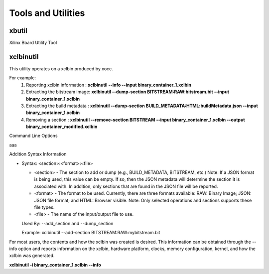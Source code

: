 Tools and Utilities
-------------------

xbutil
~~~~~

Xilinx Board Utility Tool



xclbinutil
~~~~~

This utility operates on a xclbin produced by xocc.

For example:
  1) Reporting xclbin information  : **xclbinutil --info --input binary_container_1.xclbin**
  2) Extracting the bitstream image: **xclbinutil --dump-section BITSTREAM:RAW:bitstream.bit --input binary_container_1.xclbin**
  3) Extracting the build metadata : **xclbinutil --dump-section BUILD_METADATA:HTML:buildMetadata.json --input binary_container_1.xclbin**
  4) Removing a section            : **xclbinutil --remove-section BITSTREAM --input binary_container_1.xclbin --output binary_container_modified.xclbin**

Command Line Options

..
  =========================== ===================================================================
  Option                      Description
  =========================== ===================================================================
  -h [ --help ]               Print help messages
  -i [ --input ] arg          Input file name. Reads xclbin into memory.
  -o [ --output ] arg         Output file name. Writes in memory xclbin image to a file.
  -v [ --verbose ]            Display verbose/debug information.
  -q [ --quiet ]              Minimize reporting information.
  --migrate-forward           Migrate the xclbin archive forward to the new binary format.
  --remove-section arg        Section name to remove.
  --add-section arg           Section name to add.  Format: <section>:<format>:<file>
  --dump-section arg          Section to dump. Format: <section>:<format>:<file>
  --replace-section arg       Section to replace.
  --key-value arg             Key value pairs.  Format: [USER|SYS]:<key>:<value>
  --remove-key arg            Removes the given user key from the xclbin archive.
  --add-signature arg         Adds a user defined signature to the given xclbin image.
  --remove-signature          Removes the signature from the xclbin image.
  --get-signature             Returns the user defined signature (if set) of the xclbin image.
  --info [=arg(=<console>)]   Report accelerator binary content.  Including: generation and packaging data, kernel signatures, connectivity, clocks, sections, etc. Note: Optionally an output file can be specified.  If none is specified, then the output will go to the console.
  --list-names                List all possible section names (Stand Alone Option)
  --version                   Version of this executable.
  --force                     Forces a file overwrite.
  =========================== ===================================================================


aaa

+---------------------------+-------------------------------------------------------------------------+
| Option                    | Description                                                             |
+===========================+=========================================================================+
| -h [ --help ]             | Print help messages                                                     |
+---------------------------+-------------------------------------------------------------------------+
| -i [ --input ] arg        | Input file name. Reads xclbin into memory.                              |
+---------------------------+-------------------------------------------------------------------------+
| -o [ --output ] arg       |    Output file name. Writes in memory xclbin image to a file.           |
+---------------------------+-------------------------------------------------------------------------+
| -v [ --verbose ]          |    Display verbose/debug information.                                   |
+---------------------------+-------------------------------------------------------------------------+
| -q [ --quiet ]            |    Minimize reporting information.                                      |
+---------------------------+-------------------------------------------------------------------------+
| --migrate-forward         |    Migrate the xclbin archive forward to the new binary format.         |
+---------------------------+-------------------------------------------------------------------------+
| --remove-section arg      |    Section name to remove.                                              |
+---------------------------+-------------------------------------------------------------------------+
| --add-section arg         |    Section name to add.  Format: <section>:<format>:<file>              |
+---------------------------+-------------------------------------------------------------------------+
| --dump-section arg        |    Section to dump. Format: <section>:<format>:<file>                   |
+---------------------------+-------------------------------------------------------------------------+
| --replace-section arg     |    Section to replace.                                                  |
+---------------------------+-------------------------------------------------------------------------+
| --key-value arg           |    Key value pairs.  Format: [USER|SYS]:<key>:<value>                   |
+---------------------------+-------------------------------------------------------------------------+
| --remove-key arg          |    Removes the given user key from the xclbin archive.                  |
+---------------------------+-------------------------------------------------------------------------+
| --add-signature arg       |    Adds a user defined signature to the given xclbin image.             |
+---------------------------+-------------------------------------------------------------------------+
| --remove-signature        |    Removes the signature from the xclbin image.                         |
+---------------------------+-------------------------------------------------------------------------+
| --get-signature           |    Returns the user defined signature (if set) of the xclbin image.     |
+---------------------------+-------------------------------------------------------------------------+
| --info [=arg(=<console>)] |   Report accelerator binary content.  Including: generation and packaging data, kernel signatures, connectivity, clocks, sections, etc. Note: Optionally an output file can be specified.  If none is specified, then the output will go to the console.
+---------------------------+-------------------------------------------------------------------------+
| --list-names              |    List all possible section names (Stand Alone Option)                 |
+---------------------------+-------------------------------------------------------------------------+
| --version                 |    Version of this executable.                                          |
+---------------------------+-------------------------------------------------------------------------+
| --force                   |    Forces a file overwrite.                                             |
+---------------------------+-------------------------------------------------------------------------+


Addition Syntax Information

* Syntax: <section>:<format>:<file>

  * <section> - The section to add or dump (e.g., BUILD_METADATA, BITSTREAM, etc.) Note: If a JSON format is being used, this value can be empty.  If so, then the JSON metadata will determine the section it is associated with. In addition, only sections that are found in the JSON file will be reported.

  * <format>  - The format to be used.  Currently, there are three formats available: RAW: Binary Image; JSON: JSON file format; and HTML: Browser visible. Note: Only selected operations and sections supports these file types.

  * <file>    - The name of the input/output file to use.

  Used By: --add_section and --dump_section

  Example: xclbinutil --add-section BITSTREAM:RAW:mybitstream.bit


For most users, the contents and how the xclbin was created is desired. This information can be obtained through the --info option and reports information on the xclbin, hardware platform, clocks, memory configuration, kernel, and how the xclbin was generated.

**xclbinutil -i binary_container_1.xclbin --info**

